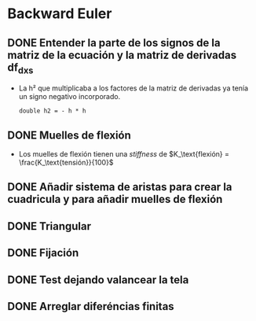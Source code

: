* Backward Euler
** DONE Entender la parte de los signos de la matriz de la ecuación y la matriz de derivadas df_dx_s
- La h² que multiplicaba a los factores de la matriz de derivadas ya tenía un signo negativo incorporado.
    #+begin_src c++
    double h2 = - h * h
    #+end_src
** DONE Muelles de flexión
- Los muelles de flexión tienen una /stiffness/ de $K_\text{flexión} = \frac{K_\text{tensión}}{100}$
** DONE Añadir sistema de aristas para crear la cuadricula y para añadir muelles de flexión
** DONE Triangular
** DONE Fijación
** DONE Test dejando valancear la tela
** DONE Arreglar diferéncias finitas
